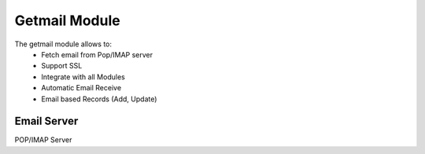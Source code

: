 Getmail Module
################

The getmail module allows to:
    * Fetch email from Pop/IMAP server
    * Support SSL
    * Integrate with all Modules
    * Automatic Email Receive
    * Email based Records (Add, Update)

Email Server
************

POP/IMAP Server